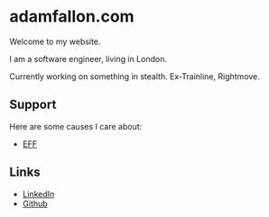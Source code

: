 * adamfallon.com
Welcome to my website.

I am a software engineer, living in London.

Currently working on something in stealth. Ex-Trainline, Rightmove.

** Support
Here are some causes I care about:
- [[https://www.eff.org][EFF]]

  
** Links
- [[https://www.linkedin.com/in/adam-fallon-4bb4b1300/][LinkedIn]]
- [[https://github.com/afallon02][Github]]  
